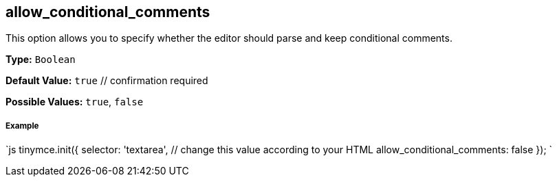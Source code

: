 [[allow_conditional_comments]]
== allow_conditional_comments

This option allows you to specify whether the editor should parse and keep conditional comments.

*Type:* `Boolean`

*Default Value:* `true`  // confirmation required

*Possible Values:* `true`, `false`

[discrete]
[[example]]
===== Example

`js
tinymce.init({
  selector: 'textarea',  // change this value according to your HTML
  allow_conditional_comments: false
});
`
